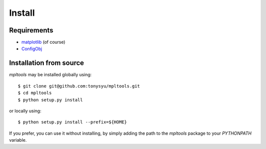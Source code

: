 
=======
Install
=======

Requirements
============

* matplotlib_ (of course)
* ConfigObj_


Installation from source
========================

`mpltools` may be installed globally using::

    $ git clone git@github.com:tonysyu/mpltools.git
    $ cd mpltools
    $ python setup.py install

or locally using::

    $ python setup.py install --prefix=${HOME}

If you prefer, you can use it without installing, by simply adding
the path to the `mpltools` package to your `PYTHONPATH` variable.


.. _Matplotlib: http://matplotlib.sourceforge.net/
.. _ConfigObj: http://www.voidspace.org.uk/python/configobj.html

